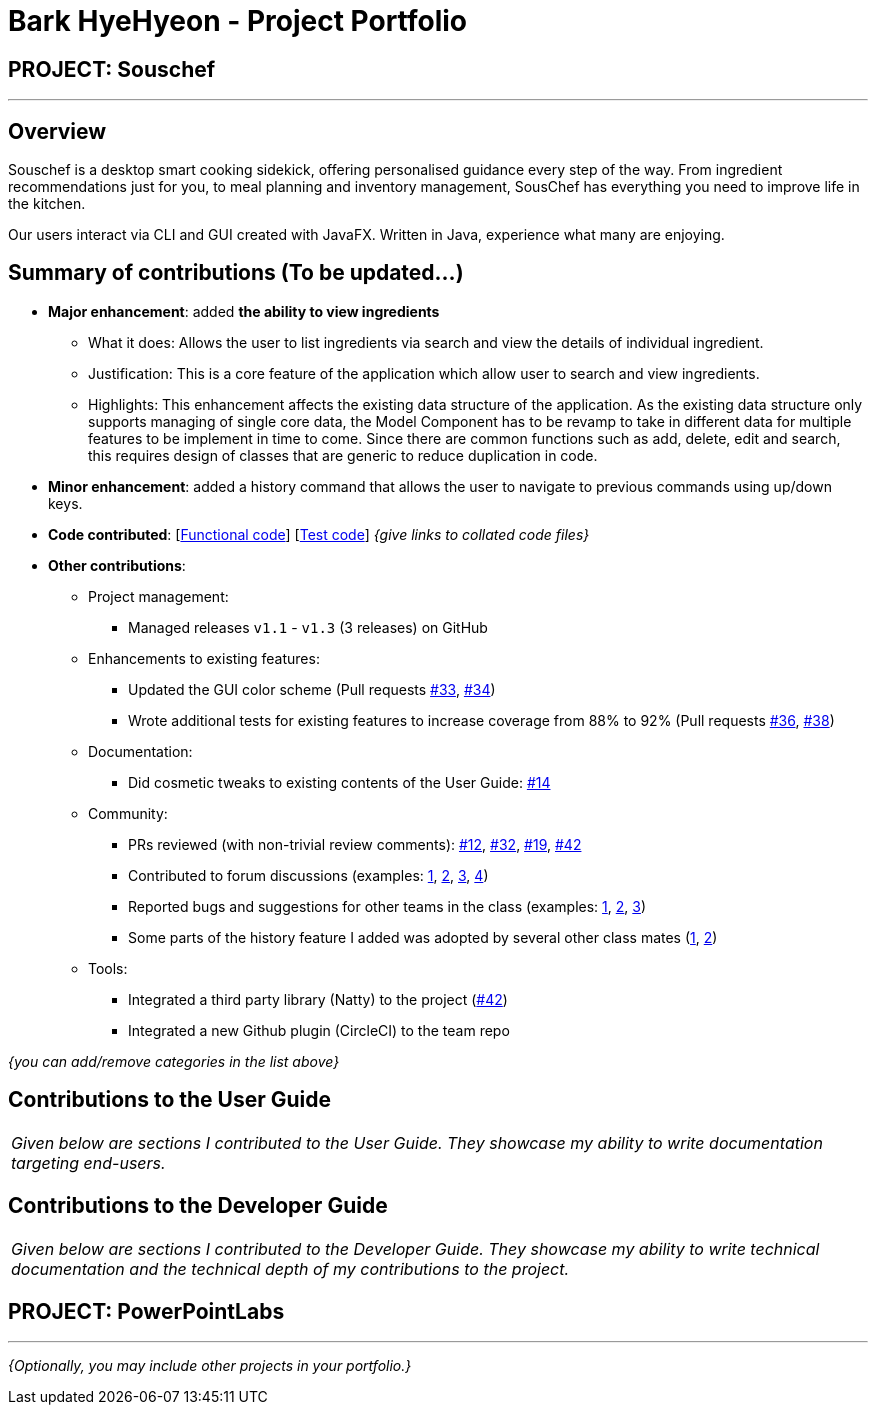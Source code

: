 = Bark HyeHyeon - Project Portfolio
:site-section: AboutUs
:imagesDir: ../images
:stylesDir: ../stylesheets

== PROJECT: Souschef

---

== Overview

Souschef is a desktop smart cooking sidekick, offering personalised guidance every step of the way. From ingredient
recommendations just for you, to meal planning and inventory management, SousChef has everything you need to improve
life in the kitchen.

Our users interact via CLI and GUI created with JavaFX. Written in Java, experience what many are enjoying.

== Summary of contributions (To be updated...)
* *Major enhancement*: added *the ability to view ingredients*
** What it does: Allows the user to list ingredients via search and view the details of individual ingredient.

** Justification: This is a core feature of the application which allow user to search and view ingredients.

** Highlights: This enhancement affects the existing data structure of the application. As the existing data
structure only supports managing of single core data, the Model Component has to be revamp to take in different data
for multiple features to be implement in time to come. Since there are common functions such as add, delete, edit and
 search, this requires design of classes that are generic to reduce duplication in code.

* *Minor enhancement*: added a history command that allows the user to navigate to previous commands using up/down keys.

* *Code contributed*: [https://github.com[Functional code]] [https://github.com[Test code]] _{give links to collated code files}_

* *Other contributions*:

** Project management:
*** Managed releases `v1.1` - `v1.3` (3 releases) on GitHub
** Enhancements to existing features:
*** Updated the GUI color scheme (Pull requests https://github.com[#33], https://github.com[#34])
*** Wrote additional tests for existing features to increase coverage from 88% to 92% (Pull requests https://github.com[#36], https://github.com[#38])
** Documentation:
*** Did cosmetic tweaks to existing contents of the User Guide: https://github.com[#14]
** Community:
*** PRs reviewed (with non-trivial review comments): https://github.com[#12], https://github.com[#32], https://github.com[#19], https://github.com[#42]
*** Contributed to forum discussions (examples:  https://github.com[1], https://github.com[2], https://github.com[3], https://github.com[4])
*** Reported bugs and suggestions for other teams in the class (examples:  https://github.com[1], https://github.com[2], https://github.com[3])
*** Some parts of the history feature I added was adopted by several other class mates (https://github.com[1], https://github.com[2])
** Tools:
*** Integrated a third party library (Natty) to the project (https://github.com[#42])
*** Integrated a new Github plugin (CircleCI) to the team repo

_{you can add/remove categories in the list above}_

== Contributions to the User Guide


|===
|_Given below are sections I contributed to the User Guide. They showcase my ability to write documentation targeting end-users._
|===


== Contributions to the Developer Guide

|===
|_Given below are sections I contributed to the Developer Guide. They showcase my ability to write technical documentation and the technical depth of my contributions to the project._
|===


== PROJECT: PowerPointLabs

---

_{Optionally, you may include other projects in your portfolio.}_
